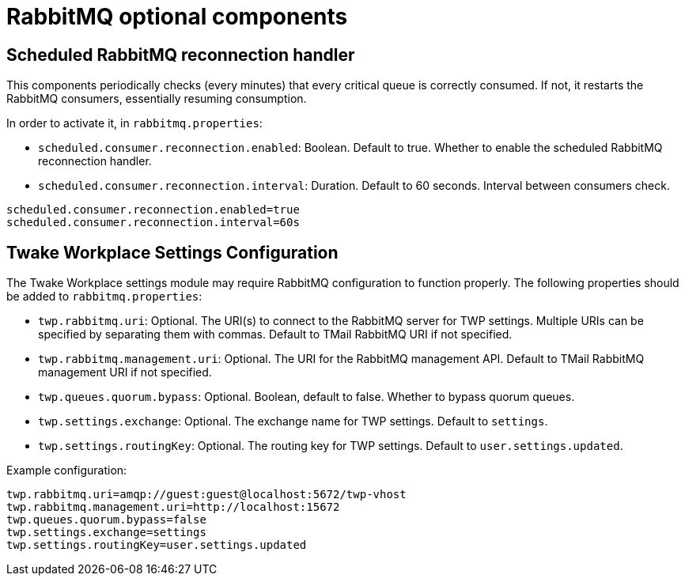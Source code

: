 = RabbitMQ optional components
:navtitle: RabbitMQ optional components

== Scheduled RabbitMQ reconnection handler

This components periodically checks (every minutes) that every critical queue is
correctly consumed. If not, it restarts the RabbitMQ consumers, essentially
resuming consumption.

In order to activate it, in `rabbitmq.properties`:

- `scheduled.consumer.reconnection.enabled`: Boolean. Default to true. Whether to enable the scheduled RabbitMQ reconnection handler.
- `scheduled.consumer.reconnection.interval`: Duration. Default to 60 seconds. Interval between consumers check.

....
scheduled.consumer.reconnection.enabled=true
scheduled.consumer.reconnection.interval=60s
....

== Twake Workplace Settings Configuration

The Twake Workplace settings module may require RabbitMQ configuration to function properly. The following properties should be added to `rabbitmq.properties`:

- `twp.rabbitmq.uri`: Optional. The URI(s) to connect to the RabbitMQ server for TWP settings. Multiple URIs can be specified by separating them with commas.
  Default to TMail RabbitMQ URI if not specified.
- `twp.rabbitmq.management.uri`: Optional. The URI for the RabbitMQ management API.
  Default to TMail RabbitMQ management URI if not specified.
- `twp.queues.quorum.bypass`: Optional. Boolean, default to false. Whether to bypass quorum queues.
- `twp.settings.exchange`: Optional. The exchange name for TWP settings. Default to `settings`.
- `twp.settings.routingKey`: Optional. The routing key for TWP settings. Default to `user.settings.updated`.

Example configuration:

....
twp.rabbitmq.uri=amqp://guest:guest@localhost:5672/twp-vhost
twp.rabbitmq.management.uri=http://localhost:15672
twp.queues.quorum.bypass=false
twp.settings.exchange=settings
twp.settings.routingKey=user.settings.updated
....
